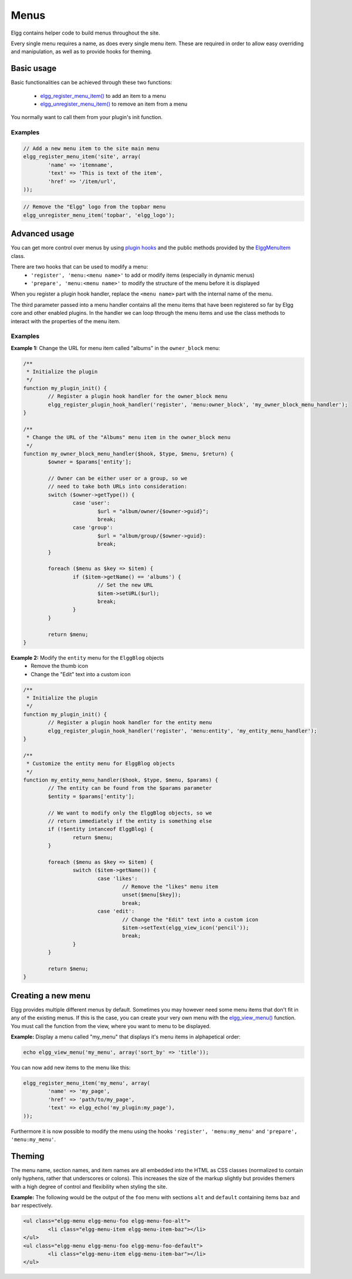 Menus
#####

Elgg contains helper code to build menus throughout the site.

Every single menu requires a name, as does every single menu item. These are
required in order to allow easy overriding and manipulation, as well as to
provide hooks for theming.

Basic usage
===========

Basic functionalities can be achieved through these two functions:

 - `elgg_register_menu_item()`__ to add an item to a menu
 - `elgg_unregister_menu_item()`__ to remove an item from a menu

You normally want to call them from your plugin's init function.

__ http://reference.elgg.org/engine_2lib_2navigation_8php.html#a344445364078d03607904c44bad36c1c
__ http://reference.elgg.org/engine_2lib_2navigation_8php.html#ae26ee09e330a130984c9a6f9e19f6546

Examples
--------

.. code-block:: php

	// Add a new menu item to the site main menu
	elgg_register_menu_item('site', array(
		'name' => 'itemname',
		'text' => 'This is text of the item',
		'href' => '/item/url',
	));

.. code:: php

	// Remove the "Elgg" logo from the topbar menu
	elgg_unregister_menu_item('topbar', 'elgg_logo');

Advanced usage
==============

You can get more control over menus by using `plugin hooks </design/events.html#plugin-hooks>`_
and the public methods provided by the ElggMenuItem__ class.

There are two hooks that can be used to modify a menu:
 - ``'register', 'menu:<menu name>'`` to add or modify items (especially in dynamic menus)
 - ``'prepare', 'menu:<menu name>'`` to modify the structure of the menu before it is displayed

When you register a plugin hook handler, replace the ``<menu name>`` part with the
internal name of the menu.

The third parameter passed into a menu handler contains all the menu items that
have been registered so far by Elgg core and other enabled plugins. In the
handler we can loop through the menu items and use the class methods to
interact with the properties of the menu item.

__ http://reference.elgg.org/classElggMenuItem.html

Examples
--------

**Example 1:** Change the URL for menu item called "albums" in the ``owner_block`` menu:

.. code-block:: php

	/**
	 * Initialize the plugin
	 */
	function my_plugin_init() {
		// Register a plugin hook handler for the owner_block menu 
		elgg_register_plugin_hook_handler('register', 'menu:owner_block', 'my_owner_block_menu_handler');
	}

	/**
	 * Change the URL of the "Albums" menu item in the owner_block menu
	 */
	function my_owner_block_menu_handler($hook, $type, $menu, $return) {
		$owner = $params['entity'];

		// Owner can be either user or a group, so we
		// need to take both URLs into consideration:
		switch ($owner->getType()) {
			case 'user':
				$url = "album/owner/{$owner->guid}";
				break;
			case 'group':
				$url = "album/group/{$owner->guid}:
				break;
		}

		foreach ($menu as $key => $item) {
			if ($item->getName() == 'albums') {
				// Set the new URL
				$item->setURL($url);
				break;
			}
		}

		return $menu;
	}

**Example 2:** Modify the ``entity`` menu for the ``ElggBlog`` objects
 - Remove the thumb icon
 - Change the "Edit" text into a custom icon

.. code-block:: php

	/**
	 * Initialize the plugin
	 */
	function my_plugin_init() {
		// Register a plugin hook handler for the entity menu 
		elgg_register_plugin_hook_handler('register', 'menu:entity', 'my_entity_menu_handler');
	}

	/**
	 * Customize the entity menu for ElggBlog objects
	 */
	function my_entity_menu_handler($hook, $type, $menu, $params) {
		// The entity can be found from the $params parameter
		$entity = $params['entity'];

		// We want to modify only the ElggBlog objects, so we
		// return immediately if the entity is something else
		if (!$entity intanceof ElggBlog) {
			return $menu;
		}

		foreach ($menu as $key => $item) {
			switch ($item->getName()) {
				case 'likes':
					// Remove the "likes" menu item
					unset($menu[$key]);
					break;
				case 'edit':
					// Change the "Edit" text into a custom icon
					$item->setText(elgg_view_icon('pencil'));
					break;
			}
		}

		return $menu;
	}

Creating a new menu
===================

Elgg provides multiple different menus by default. Sometimes you may however
need some menu items that don't fit in any of the existing menus.
If this is the case, you can create your very own menu with the
`elgg_view_menu()`__ function. You must call the function from the view,
where you want to menu to be displayed.

__ http://reference.elgg.org/views_8php.html#ac2d475d3efbbec30603537013ac34e22

**Example:** Display a menu called "my_menu" that displays it's menu items 
in alphapetical order:

.. code-block:: php

	echo elgg_view_menu('my_menu', array('sort_by' => 'title'));

You can now add new items to the menu like this:

.. code-block:: php

	elgg_register_menu_item('my_menu', array(
		'name' => 'my_page',
		'href' => 'path/to/my_page',
		'text' => elgg_echo('my_plugin:my_page'),
	));

Furthermore it is now possible to modify the menu using the hooks
``'register', 'menu:my_menu'`` and ``'prepare', 'menu:my_menu'``.

Theming
=======

The menu name, section names, and item names are all embedded into the HTML as
CSS classes (normalized to contain only hyphens, rather that underscores or
colons). This increases the size of the markup slightly but provides themers
with a high degree of control and flexibility when styling the site.

**Example:** The following would be the output of the ``foo`` menu with sections
``alt`` and ``default`` containing items ``baz`` and ``bar`` respectively.

.. code-block:: html

	<ul class="elgg-menu elgg-menu-foo elgg-menu-foo-alt">
		<li class="elgg-menu-item elgg-menu-item-baz"></li>
	</ul>
	<ul class="elgg-menu elgg-menu-foo elgg-menu-foo-default">
		<li class="elgg-menu-item elgg-menu-item-bar"></li>
	</ul>
